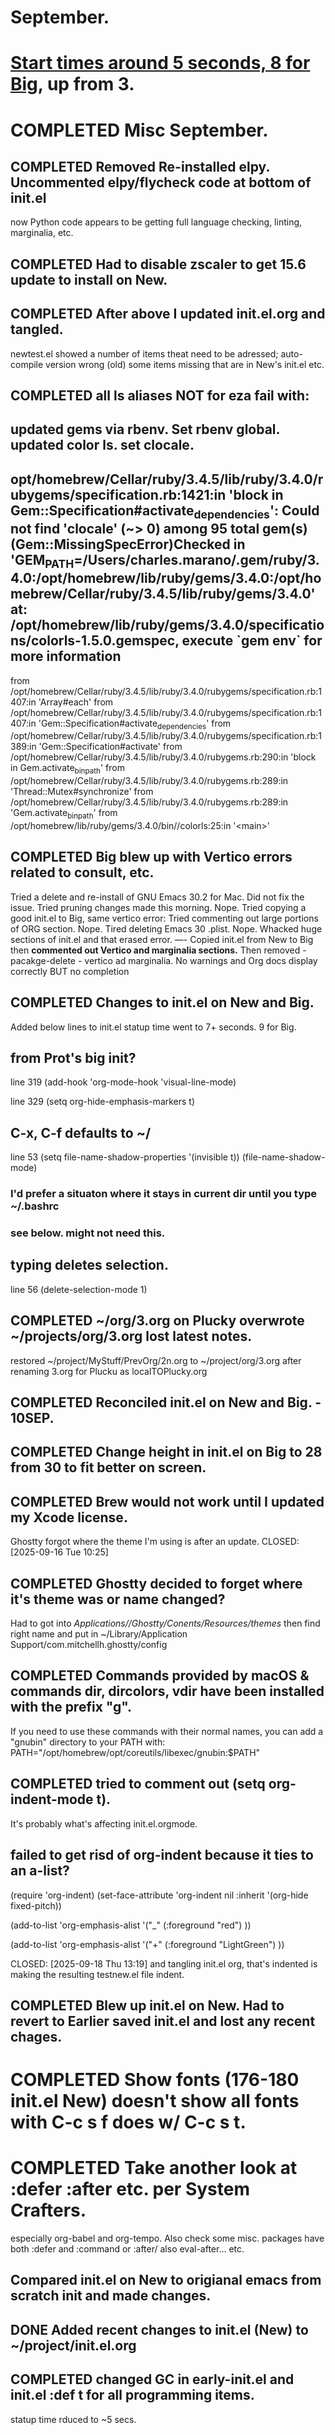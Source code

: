 * September.
* _Start times around 5 seconds, 8 for Big_, up from 3. 
* COMPLETED Misc September.
CLOSED: [2025-09-15 Mon 09:40]
** COMPLETED Removed Re-installed elpy. Uncommented elpy/flycheck code at bottom of init.el
CLOSED: [2025-08-25 Mon 12:32]
now Python code appears to be getting full language checking, linting, marginalia, etc.
** COMPLETED Had to disable zscaler to get 15.6 update to install on New.
CLOSED: [2025-08-14 Thu 14:42]
** COMPLETED After above I updated init.el.org and tangled.
CLOSED: [2025-08-19 Tue 14:35]
newtest.el showed a number of items theat need to be adressed;
auto-compile version wrong (old) some items missing that are in New's init.el etc.
** COMPLETED all ls aliases NOT for eza fail with:
** updated gems via rbenv. Set rbenv global. updated color ls. set clocale.
CLOSED: [2025-08-19 Tue 14:42]
**  opt/homebrew/Cellar/ruby/3.4.5/lib/ruby/3.4.0/rubygems/specification.rb:1421:in 'block in Gem::Specification#activate_dependencies': Could not find 'clocale' (~> 0) among 95 total gem(s) (Gem::MissingSpecError)Checked in 'GEM_PATH=/Users/charles.marano/.gem/ruby/3.4.0:/opt/homebrew/lib/ruby/gems/3.4.0:/opt/homebrew/Cellar/ruby/3.4.5/lib/ruby/gems/3.4.0' at: /opt/homebrew/lib/ruby/gems/3.4.0/specifications/colorls-1.5.0.gemspec, execute `gem env` for more information
        from /opt/homebrew/Cellar/ruby/3.4.5/lib/ruby/3.4.0/rubygems/specification.rb:1407:in 'Array#each'
        from /opt/homebrew/Cellar/ruby/3.4.5/lib/ruby/3.4.0/rubygems/specification.rb:1407:in 'Gem::Specification#activate_dependencies'
        from /opt/homebrew/Cellar/ruby/3.4.5/lib/ruby/3.4.0/rubygems/specification.rb:1389:in 'Gem::Specification#activate'
        from /opt/homebrew/Cellar/ruby/3.4.5/lib/ruby/3.4.0/rubygems.rb:290:in 'block in Gem.activate_bin_path'
        from /opt/homebrew/Cellar/ruby/3.4.5/lib/ruby/3.4.0/rubygems.rb:289:in 'Thread::Mutex#synchronize'
        from /opt/homebrew/Cellar/ruby/3.4.5/lib/ruby/3.4.0/rubygems.rb:289:in 'Gem.activate_bin_path'
        from /opt/homebrew/lib/ruby/gems/3.4.0/bin//colorls:25:in '<main>'

** COMPLETED Big blew up with Vertico errors related to consult, etc.
CLOSED: [2025-08-19 Tue 14:34]
Tried a delete and re-install of GNU Emacs 30.2 for Mac. Did not fix the issue.
Tried pruning changes made this morning. Nope.
Tried copying a good init.el to Big, same vertico error:
Tried commenting out large portions of ORG section. Nope.
Tired deleting Emacs 30 .plist. Nope.
Whacked huge sections of init.el and that erased error.
----
Copied init.el from New to Big then *commented out Vertico and marginalia sections.*
Then removed -   pacakge-delete  - vertico ad marginalia.
No warnings and Org docs display correctly BUT no completion
** COMPLETED Changes to init.el on New and Big.
CLOSED: [2025-08-19 Tue 14:45]
Added below lines to init.el statup time went to 7+ seconds. 9 for Big.

** from Prot's big init?
line 319 (add-hook 'org-mode-hook 'visual-line-mode)

line 329 (setq org-hide-emphasis-markers t)

** C-x, C-f defaults to ~/
line 53 (setq file-name-shadow-properties '(invisible t))
            (file-name-shadow-mode)
*** I'd prefer a situaton where it stays in current dir until you type ~/.bashrc

***  see below. might not need this.

** typing deletes selection.
line 56 (delete-selection-mode 1)

** COMPLETED ~/org/3.org on Plucky overwrote ~/projects/org/3.org lost latest notes.
CLOSED: [2025-09-08 Mon 14:32]
restored ~/project/MyStuff/PrevOrg/2n.org to ~/project/org/3.org after renaming 3.org for Plucku as localTOPlucky.org
** COMPLETED Reconciled init.el on New and Big. - 10SEP. 
CLOSED: [2025-09-10 Wed 12:59]
** COMPLETED Change height in init.el on Big to 28 from 30 to fit better on screen.
CLOSED: [2025-09-15 Mon 10:37]
** COMPLETED Brew would not work until I updated my Xcode license.
Ghostty forgot where the theme I'm using is after an update.
CLOSED: [2025-09-16 Tue 10:25]
** COMPLETED Ghostty decided to forget where it's theme was or name changed?
CLOSED: [2025-09-18 Thu 12:33]
Had to got into /Applications//Ghostty/Conents/Resources/themes/ then find right name and put in
~/Library/Application Support/com.mitchellh.ghostty/config 
** COMPLETED Commands provided by macOS &  commands dir, dircolors, vdir have been installed with the prefix "g".
CLOSED: [2025-09-23 Tue 08:24]
If you need to use these commands with their normal names, you can add a "gnubin" directory to your PATH with:
  PATH="/opt/homebrew/opt/coreutils/libexec/gnubin:$PATH"
** COMPLETED tried to comment out (setq org-indent-mode t).
It's probably what's affecting init.el.orgmode.
** failed to get risd of org-indent because it ties to an a-list?
(require 'org-indent)
(set-face-attribute 'org-indent nil :inherit '(org-hide fixed-pitch))
  
  (add-to-list 'org-emphasis-alist
               '("_" (:foreground "red")
                 ))

  (add-to-list 'org-emphasis-alist
               '("+" (:foreground "LightGreen")
                 ))

CLOSED: [2025-09-18 Thu 13:19]
and tangling init.el org, that's indented is making the resulting testnew.el file indent.
** COMPLETED Blew up init.el on New. Had to revert to Earlier saved init.el and lost any recent chages.
CLOSED: [2025-09-19 Fri 12:59]
* COMPLETED Show fonts (176-180 init.el New) doesn't show all fonts with C-c s f does w/ C-c s t.
CLOSED: [2025-09-16 Tue 10:26]
* COMPLETED Take another look at :defer :after etc. per System Crafters.
CLOSED: [2025-09-19 Fri 09:04]
especially org-babel and org-tempo. Also check some misc. packages have both :defer and :command or :after/
also eval-after... etc.
** Compared init.el on New to origianal emacs from scratch init and made changes.
** DONE Added recent changes to init.el (New) to ~/project/init.el.org
CLOSED: [2025-09-16 Tue 14:00]
** COMPLETED changed GC in early-init.el and init.el :def t for all programming items.
CLOSED: [2025-09-08 Mon 14:33]
statup time rduced to ~5 secs.
* COMPLETED removed org-tempo-alist nil on New
CLOSED: [2025-09-22 Mon 10:12]
* COMPLETED can't remove tree-sitter-langs from New init.el to supress error messages.
CLOSED: [2025-09-22 Mon 13:16]
(no language found msg. Python files still have syntax highlighting, flycheck and marginalia. Tree-sitter-langs and Tree-sitter built in?
** COMPLETED tree-sitter-langs necessary for Rust. Error is it's not a git directory. Leave in.
CLOSED: [2025-09-22 Mon 13:25]
* lisp programming.
** COMPLETED recommends are SBCL + Slime for compiling and interpeting respectively.
$ curl -o /tmp/ql.lisp http://beta.quicklisp.org/quicklisp.lisp
$ sbcl --no-sysinit --no-userinit --load /tmp/ql.lisp \
       --eval '(quicklisp-quickstart:install :path "~/.quicklisp")' \
       --eval '(ql:add-to-init-file)' \
       --quit

       added quickproject:
       (ql:quickload "quicklisp-slime-helper")
       (ql:quickload :quickproject)
       (quiclproject:make-project "test-project")
 
*** COMPLETED Practicals asdf examples are overly complicated and annoying.
CLOSED: [2025-08-05 Tue 07:31]
Practical Lisp and Lisp in a box are at leat 14 years old.
*** COMPLETED Did re-install of Quicklisp on New & Big via: https://www.quicklisp.org/beta/#basic-commands
CLOSED: [2025-08-05 Tue 07:32]
  added dired-x to init.el on New so I can look at elisp via Info
*** COMPLETED asdf is included whan Quicklisp is loaded. Check this on Big and New.
CLOSED: [2025-08-05 Tue 07:33]
*** COMPLETED Removed older lisp tutorials from 'watch later'.
CLOSED: [2025-08-20 Wed 11:33]
*** circle.lisp working after changes. hello.lisp working. array.lisp working but with errors.
+deftest.lisp works with clisp, and with  sbcl when run with sbcl --script.+  block.lisp works after changes. _Dice2.lisp does not work._
<<<<<<< HEAD
fooworld.lisp works. _hellowrld.lisp doesn't work_.    _main.lsip doesn't work_  sequence.lisp runs but throws error: undefined variable X.  Strings.lisp runs as a script.
** Looking at https://lisp-lang.org/learn/writing-libraries
did some of the examples.. writing files was interesting and useful.
This was done on Big and New, tested, works. Need to do on Plucky and Ducky.
* WAITING Prot emacs runs as GUI on New, as terminal app on Big. Why?
** Comparison of Info.plist on New and Big showed no diff.  Both emacs in Applications are 30.2
both brew emacs are /opt/homebrew/bin/emacs BUT menu on New, after pressing f10 is different from menu on Big.
This indcates that something is different.ech
** emacsclient -c does open a new GUI frame.
*** emac in /Applications/ does open faster than starting emacs --daemon then running emacsclient -c. but emacsclient -n $1 opens a file instantly if emacs is open and server is running.
Still not sure why Big opens emacs in terminal while New opens with GUI.
** on Big /opt/homebrew/bin/emacs -q -l ~/project//Prot//init.el opens brew emacs. Not on New.
on new same command opens /Applications//emacs.app n idea why.
* WAITING Freeze init.el and work on other things. freezeNew22SEP.init.el is latest good b/u.
